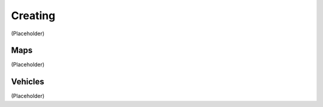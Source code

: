 Creating
===================================
(Placeholder)


Maps
--------
(Placeholder)


Vehicles
--------
(Placeholder)
